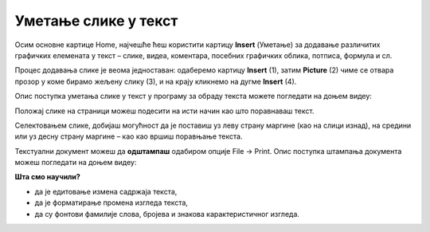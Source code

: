 Уметање слике у текст
======================

Осим основне картице Home, најчешће ћеш користити картицу **Insert** (Уметање) за додавање различитих графичких елемената у текст – слике, видеа, коментара, посебних графичких облика, потписа, формула и сл.

Процес додавања слике је веома једноставан: одаберемо картицу **Insert** (1), затим **Picture** (2) чиме се отвара прозор у коме бирамо жељену слику (3), и на крају кликнемо на дугме **Insert** (4).

.. image:: ../../_images/word6.png
    :width: 780px
    :align: center

Опис поступка уметања слике у текст у програму за обраду текста можете погледати на доњем видеу:

.. ytpopup:: dP055FJdSvk
    :width: 735
    :height: 415
    :align: center

Положај слике на страници можеш подесити на исти начин као што поравнаваш текст. 

.. image:: ../../_images/word_new.png
    :width: 600px
    :align: center

Селектовањем слике, добијаш могућност да је поставиш уз леву страну маргине (као на слици изнад), на средини или уз десну страну маргине – као као вршиш поравњање текста.

Текстуални документ можеш да **одштампаш** одабиром опције File → Print.
Опис поступка штампања документа можеш погледати на доњем видеу:

.. ytpopup:: w0RPXVxxFmQ
    :width: 735
    :height: 415
    :align: center

.. learnmorenote::

    Рад у апликацији, односно сервису Google Doc омогућава да:

    • пишемо текстове, чак и без интернет конекције,
    • делимо документе и радимо на њима у исто време са другим људима, али са различитих локација,
    • све што напишемо аутоматски буде сачувано у облаку података,
    • отварамо, дорађујемо и чувамо документе креиране у другим програмима за обраду текста.

    .. image:: ../../_images/L7s40.png
        :width: 720px
        :align: center
    
    Значајно је нагласити да није важно у ком програму за обраду текста радимо. Свако ко познаје принцип рада у једном, способан је да користи сваки од њих!

    Опис поступка едитовања и форматирања текста у сервису Google Doc можете погледати на доњем видеу:

    .. ytpopup:: HVfwjBP8Xbg
        :width: 735
        :height: 415
        :align: center

    Опис поступка дељења документа у сервису Google Doc можете погледати на доњем видеу:

    .. ytpopup:: rSMV-PO1RwQ
        :width: 735
        :height: 415
        :align: center

**Шта смо научили?**

• да je eдитовање измена садржаја текста,
• да је форматирање промена изгледа текста,
• да су фонтови фамилије слова, бројева и знакова карактеристичног изгледа.
